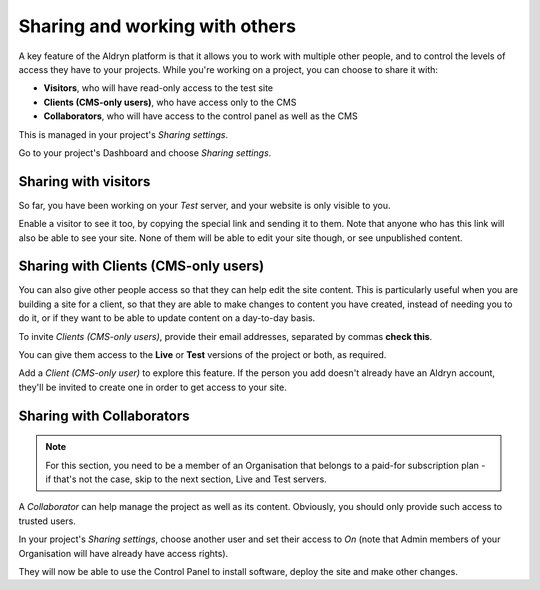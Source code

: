 ###############################
Sharing and working with others
###############################

A key feature of the Aldryn platform is that it allows you to work with multiple other people, and
to control the levels of access they have to your projects. While you're working on a project, you
can choose to share it with:

* **Visitors**, who will have read-only access to the test site
* **Clients (CMS-only users)**, who have access only to the CMS
* **Collaborators**, who will have access to the control panel as well as the CMS

This is managed in your project's *Sharing settings*.

Go to your project's Dashboard and choose *Sharing settings*.


=====================
Sharing with visitors
=====================

So far, you have been working on your *Test* server, and your website is only visible to you.

Enable a visitor to see it too, by copying the special link and sending it to them. Note that
anyone who has this link will also be able to see your site. None of them will be able to edit your
site though, or see unpublished content.

.. _sharing-with-clients:

=====================================
Sharing with Clients (CMS-only users)
=====================================

You can also give other people access so that they can help edit the site content. This is
particularly useful when you are building a site for a client, so that they are able to make
changes to content you have created, instead of needing you to do it, or if they want to be able to
update content on a day-to-day basis.

To invite *Clients (CMS-only users)*, provide their email addresses, separated by commas **check
this**.

You can give them access to the **Live** or **Test** versions of the project or both, as required.

Add a *Client (CMS-only user)* to explore this feature. If the person you add doesn't already have
an Aldryn account, they'll be invited to create one in order to get access to your site.


==========================
Sharing with Collaborators
==========================

.. NOTE::
    For this section, you need to be a member of an Organisation that belongs to a paid-for
    subscription plan - if that's not the case, skip to the next section, Live and Test servers.

A *Collaborator* can help manage the project as well as its content. Obviously, you should only
provide such access to trusted users.

In your project's *Sharing settings*, choose another user and set their access to *On* (note that
Admin members of your Organisation will have already have access rights).

They will now be able to use the Control Panel to install software, deploy the site and make other
changes.
